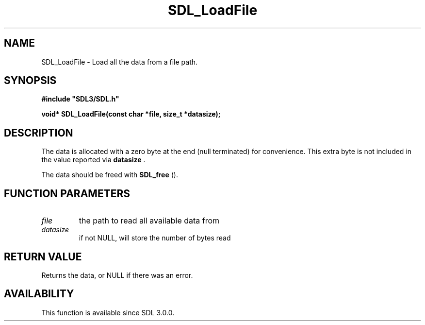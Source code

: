 .\" This manpage content is licensed under Creative Commons
.\"  Attribution 4.0 International (CC BY 4.0)
.\"   https://creativecommons.org/licenses/by/4.0/
.\" This manpage was generated from SDL's wiki page for SDL_LoadFile:
.\"   https://wiki.libsdl.org/SDL_LoadFile
.\" Generated with SDL/build-scripts/wikiheaders.pl
.\"  revision SDL-649556b
.\" Please report issues in this manpage's content at:
.\"   https://github.com/libsdl-org/sdlwiki/issues/new
.\" Please report issues in the generation of this manpage from the wiki at:
.\"   https://github.com/libsdl-org/SDL/issues/new?title=Misgenerated%20manpage%20for%20SDL_LoadFile
.\" SDL can be found at https://libsdl.org/
.de URL
\$2 \(laURL: \$1 \(ra\$3
..
.if \n[.g] .mso www.tmac
.TH SDL_LoadFile 3 "SDL 3.0.0" "SDL" "SDL3 FUNCTIONS"
.SH NAME
SDL_LoadFile \- Load all the data from a file path\[char46]
.SH SYNOPSIS
.nf
.B #include \(dqSDL3/SDL.h\(dq
.PP
.BI "void* SDL_LoadFile(const char *file, size_t *datasize);
.fi
.SH DESCRIPTION
The data is allocated with a zero byte at the end (null terminated) for
convenience\[char46] This extra byte is not included in the value reported via
.BR datasize
\[char46]

The data should be freed with 
.BR SDL_free
()\[char46]

.SH FUNCTION PARAMETERS
.TP
.I file
the path to read all available data from
.TP
.I datasize
if not NULL, will store the number of bytes read
.SH RETURN VALUE
Returns the data, or NULL if there was an error\[char46]

.SH AVAILABILITY
This function is available since SDL 3\[char46]0\[char46]0\[char46]

